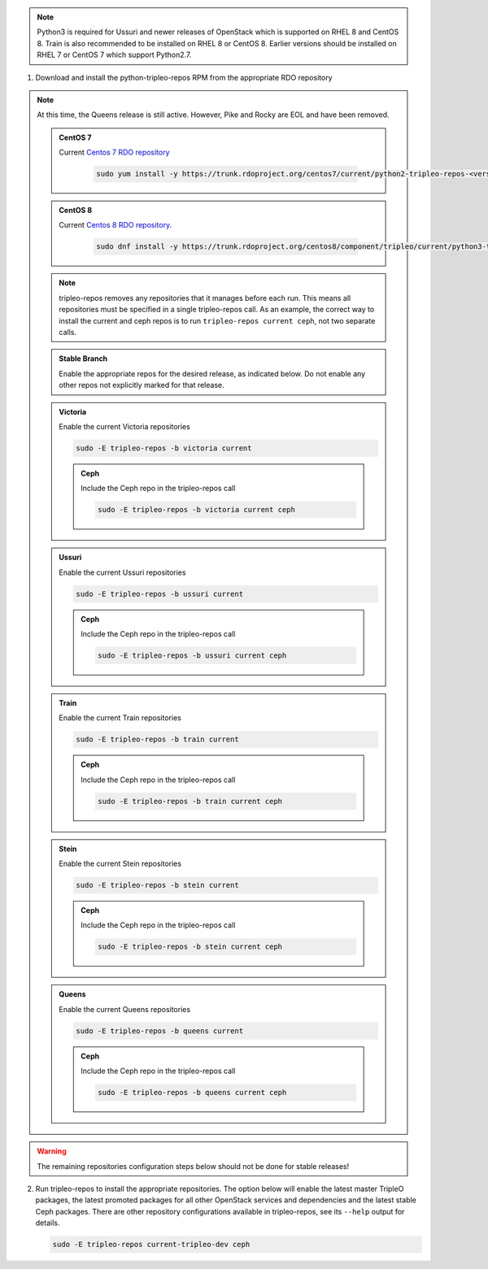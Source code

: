 .. This should be changed to something more user-friendly like http://tripleo.org/tripleo-repos.rpm

.. note::
   Python3 is required for Ussuri and newer releases of OpenStack which is supported on RHEL 8
   and CentOS 8. Train is also recommended to be installed on RHEL 8 or CentOS 8. Earlier versions
   should be installed on RHEL 7 or CentOS 7 which support Python2.7.

#. Download and install the python-tripleo-repos RPM from
   the appropriate RDO repository

.. note::
   At this time, the Queens release is still active. However, Pike and Rocky are EOL and have
   been removed.

   .. admonition:: CentOS 7
      :class: centos7

      Current `Centos 7 RDO repository <https://trunk.rdoproject.org/centos7/current/>`_

       .. code-block:: bash

          sudo yum install -y https://trunk.rdoproject.org/centos7/current/python2-tripleo-repos-<version>.el7.centos.noarch.rpm

   .. admonition:: CentOS 8
      :class: centos8

      Current `Centos 8 RDO repository <https://trunk.rdoproject.org/centos8/component/tripleo/current/>`_.

       .. code-block:: bash

          sudo dnf install -y https://trunk.rdoproject.org/centos8/component/tripleo/current/python3-tripleo-repos-<version>.el8.noarch.rpm

   .. note::

      tripleo-repos removes any repositories that it manages before each run.
      This means all repositories must be specified in a single tripleo-repos
      call. As an example, the correct way to install the current and ceph repos
      is to run ``tripleo-repos current ceph``, not two separate calls.

   .. admonition:: Stable Branch
      :class: stable

      Enable the appropriate repos for the desired release, as indicated below.
      Do not enable any other repos not explicitly marked for that release.

   .. admonition:: Victoria
      :class: victoria utov

      Enable the current Victoria repositories

      .. code-block:: bash

         sudo -E tripleo-repos -b victoria current

      .. admonition:: Ceph
         :class: ceph

         Include the Ceph repo in the tripleo-repos call

         .. code-block:: bash

            sudo -E tripleo-repos -b victoria current ceph

   .. admonition:: Ussuri
      :class: ussuri ttou

      Enable the current Ussuri repositories

      .. code-block:: bash

         sudo -E tripleo-repos -b ussuri current

      .. admonition:: Ceph
         :class: ceph

         Include the Ceph repo in the tripleo-repos call

         .. code-block:: bash

            sudo -E tripleo-repos -b ussuri current ceph

   .. admonition:: Train
      :class: train stot

      Enable the current Train repositories

      .. code-block:: bash

         sudo -E tripleo-repos -b train current

      .. admonition:: Ceph
         :class: ceph

         Include the Ceph repo in the tripleo-repos call

         .. code-block:: bash

            sudo -E tripleo-repos -b train current ceph

   .. admonition:: Stein
      :class: stein rtos

      Enable the current Stein repositories

      .. code-block:: bash

         sudo -E tripleo-repos -b stein current

      .. admonition:: Ceph
         :class: ceph

         Include the Ceph repo in the tripleo-repos call

         .. code-block:: bash

            sudo -E tripleo-repos -b stein current ceph

   .. admonition:: Queens
      :class: queens ptoq

      Enable the current Queens repositories

      .. code-block:: bash

         sudo -E tripleo-repos -b queens current

      .. admonition:: Ceph
         :class: ceph

         Include the Ceph repo in the tripleo-repos call

         .. code-block:: bash

            sudo -E tripleo-repos -b queens current ceph

.. warning::

   The remaining repositories configuration steps below should not be done for
   stable releases!

2. Run tripleo-repos to install the appropriate repositories.  The option below
   will enable the latest master TripleO packages, the latest promoted
   packages for all other OpenStack services and dependencies and the latest
   stable Ceph packages. There are other repository configurations available in
   tripleo-repos, see its ``--help`` output for details.

   .. code-block:: bash

      sudo -E tripleo-repos current-tripleo-dev ceph
